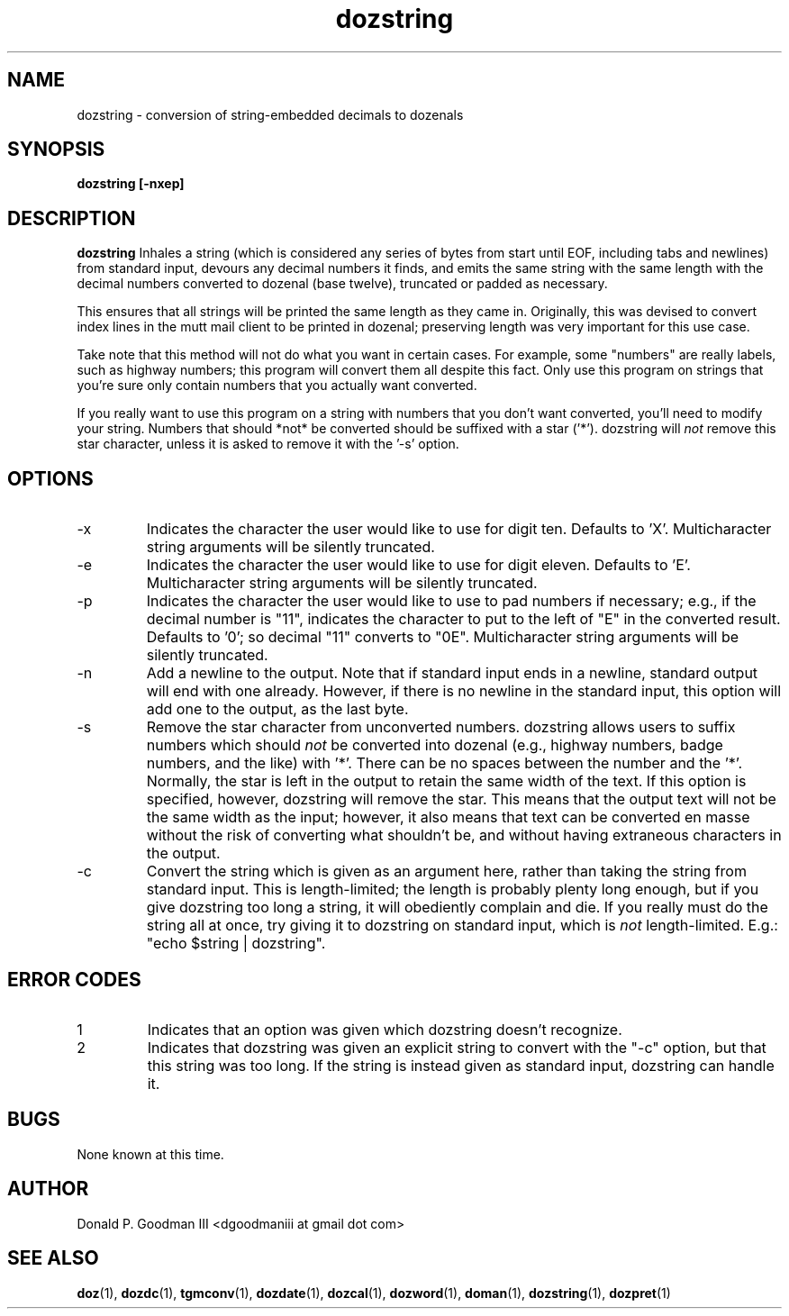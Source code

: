 ." +AMDG
." Process with:
." groff -man -Tascii dozstring.1
.TH dozstring 1 "January 2013" Linux "User Manuals"
.SH NAME
dozstring \- conversion of string-embedded decimals to dozenals
.SH SYNOPSIS
.B dozstring [-nxep] 
.SH DESCRIPTION
.B dozstring
Inhales a string (which is considered any series of bytes
from start until EOF, including tabs and newlines) from
standard input, devours any decimal numbers it finds, and
emits the same string with the same length with the decimal
numbers converted to dozenal (base twelve), truncated or
padded as necessary.

This ensures that all strings will be printed the same
length as they came in.  Originally, this was devised to
convert index lines in the mutt mail client to be printed in
dozenal; preserving length was very important for this use
case.

Take note that this method will not do what you want in
certain cases.  For example, some "numbers" are really
labels, such as highway numbers; this program will convert
them all despite this fact.  Only use this program on
strings that you're sure only contain numbers that you
actually want converted.

If you really want to use this program on a string with
numbers that you don't want converted, you'll need to modify
your string.  Numbers that should *not* be converted should
be suffixed with a star ('*').  dozstring will
.I not
remove this star character, unless it is asked to remove it
with the '-s' option.
.SH OPTIONS
.IP -x
Indicates the character the user would like to use for digit
ten.  Defaults to 'X'.  Multicharacter string arguments will
be silently truncated.
.IP -e
Indicates the character the user would like to use for digit
eleven.  Defaults to 'E'.  Multicharacter string arguments
will be silently truncated.
.IP -p
Indicates the character the user would like to use to pad
numbers if necessary; e.g., if the decimal number is "11",
indicates the character to put to the left of "E" in the
converted result.  Defaults to '0'; so decimal "11" converts
to "0E".  Multicharacter string arguments will be silently
truncated.
.IP -n
Add a newline to the output.  Note that if standard input
ends in a newline, standard output will end with one
already.  However, if there is no newline in the standard
input, this option will add one to the output, as the last
byte.
.IP -s
Remove the star character from unconverted numbers.
dozstring allows users to suffix numbers which should
.I not
be converted into dozenal (e.g., highway numbers, badge
numbers, and the like) with '*'.  There can be no spaces
between the number and the '*'.  Normally, the star is left
in the output to retain the same width of the text.  If this
option is specified, however, dozstring will remove the
star.  This means that the output text will not be the same
width as the input; however, it also means that text can be
converted en masse without the risk of converting what
shouldn't be, and without having extraneous characters in
the output.
.IP -c
Convert the string which is given as an argument here,
rather than taking the string from standard input.  This is
length-limited; the length is probably plenty long enough,
but if you give dozstring too long a string, it will
obediently complain and die.  If you really must do the
string all at once, try giving it to dozstring on standard
input, which is 
.I not
length-limited.  E.g.:  "echo $string | dozstring".
.SH ERROR CODES
.IP 1
Indicates that an option was given which dozstring doesn't
recognize.
.IP 2
Indicates that dozstring was given an explicit string to
convert with the "-c" option, but that this string was too
long.  If the string is instead given as standard input,
dozstring can handle it.
.SH BUGS
None known at this time.
.SH AUTHOR
Donald P. Goodman III <dgoodmaniii at gmail dot com>
.SH "SEE ALSO"
.BR doz (1),
.BR dozdc (1),
.BR tgmconv (1),
.BR dozdate (1),
.BR dozcal (1),
.BR dozword (1),
.BR doman (1),
.BR dozstring (1),
.BR dozpret (1)
